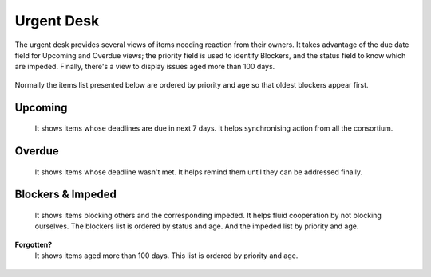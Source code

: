 
.. _urgent_desk:

Urgent Desk
-----------

The urgent desk provides several views of items needing reaction from their owners.
It takes advantage of the due date field for Upcoming and Overdue views;
the priority field is used to identify Blockers, and the status field to know which are impeded.
Finally, there's a view to display issues aged more than 100 days.

.. figure:: _static/backlog_urgent.jpg
   :align: center

Normally the items list presented below are ordered by priority and age so that oldest blockers appear first.

Upcoming
^^^^^^^^
    It shows items whose deadlines are due in next 7 days. It helps synchronising action from all the consortium.

    .. figure:: _static/backlog_urgent_upcoming.jpg
       :align: center

Overdue
^^^^^^^^
    It shows items whose deadline wasn't met. It helps remind them until they can be addressed finally.

    .. figure:: _static/backlog_urgent_overdue.jpg
       :align: center

Blockers & Impeded
^^^^^^^^^^^^^^^^^^
    It shows items blocking others and the corresponding impeded. It helps fluid cooperation by not blocking ourselves.
    The blockers list is ordered by status and age. And the impeded list by priority and age.

    .. figure:: _static/backlog_urgent_blockers.jpg
       :align: center

**Forgotten?**
    It shows items aged more than 100 days. This list is ordered by priority and age.

    .. figure:: _static/backlog_urgent_forgotten.jpg
       :align: center



